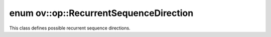 .. index:: pair: enum; RecurrentSequenceDirection
.. _doxid-namespaceov_1_1op_1a9ea79d465e912e768d0ac8fe24d6f0cc:

enum ov::op::RecurrentSequenceDirection
=======================================

This class defines possible recurrent sequence directions.

.. ref-code-block:: cpp
	:class: doxyrest-overview-code-block

	#include <attr_types.hpp>

	enum RecurrentSequenceDirection
	{
	    :target:`FORWARD<doxid-namespaceov_1_1op_1a9ea79d465e912e768d0ac8fe24d6f0ccabfec72bb37910c61f36b6c29a1f7ec31>`,
	    :target:`REVERSE<doxid-namespaceov_1_1op_1a9ea79d465e912e768d0ac8fe24d6f0cca642e0b6684e6165e142c074f1cd8d55c>`,
	    :target:`BIDIRECTIONAL<doxid-namespaceov_1_1op_1a9ea79d465e912e768d0ac8fe24d6f0cca01ca2e75004bdf2618045f428595ef08>`,
	};

